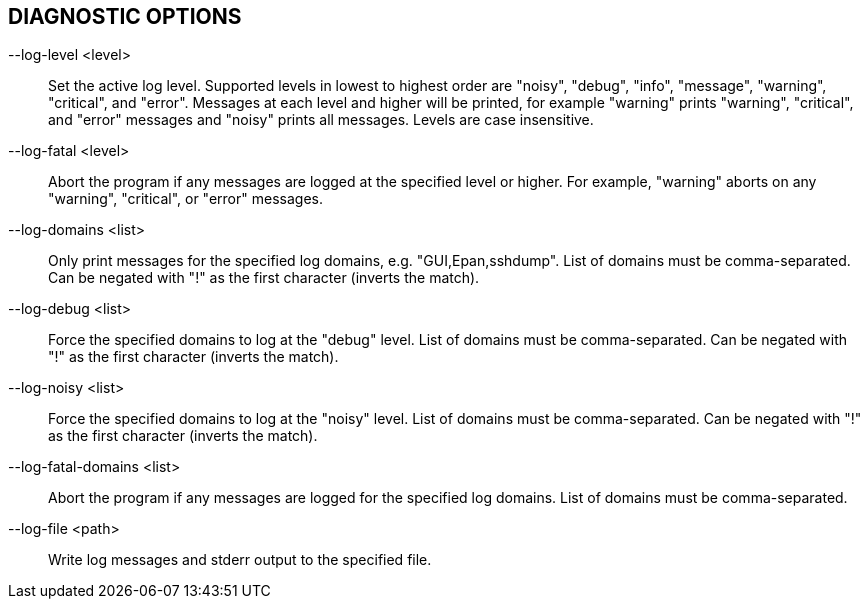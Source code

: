 == DIAGNOSTIC OPTIONS

--log-level <level>:: Set the active log level.
Supported levels in lowest to highest order are "noisy", "debug", "info", "message", "warning", "critical", and "error".
Messages at each level and higher will be printed, for example "warning" prints "warning", "critical", and "error" messages and "noisy" prints all messages.
Levels are case insensitive.

--log-fatal <level>:: Abort the program if any messages are logged at the specified level or higher.
For example, "warning" aborts on any "warning", "critical", or "error" messages.

// XXX List available domains if no list is provided?
--log-domains <list>:: Only print messages for the specified log domains, e.g. "GUI,Epan,sshdump".
List of domains must be comma-separated. Can be negated with "!" as the first character (inverts the match).

--log-debug <list>:: Force the specified domains to log at the "debug" level.
List of domains must be comma-separated. Can be negated with "!" as the first character (inverts the match).

--log-noisy <list>:: Force the specified domains to log at the "noisy" level.
List of domains must be comma-separated. Can be negated with "!" as the first character (inverts the match).

--log-fatal-domains <list>:: Abort the program if any messages are logged for the specified log domains.
List of domains must be comma-separated.

--log-file <path>:: Write log messages and stderr output to the specified file.

